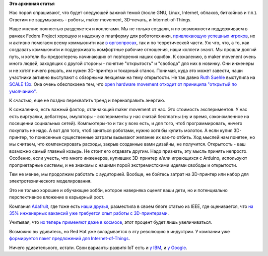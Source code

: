 .. title: Next Big Thing
.. slug: next-big-thing
.. date: 2015-05-04 20:24:43
.. tags:
.. category:
.. link:
.. description:
.. type: text
.. author: Peter Lemenkov

**Это архивная статья**


Нас порой спрашивают, что будет следующей важной темой (после GNU,
Linux, Internet, облаков, биткойнов и т.п.). Ответим не задумываясь -
роботы, maker movement, 3D-печать, и Internet-of-Things.

Наше мнение полностью разделяется и коллегами. Мы не только создали, и
по возможности поддерживаем в рамках Fedora Project хорошую и надежную
платформу для робототехники, `привлекающую успешных
игроков </content/Команда-cargologistics-выиграла-robocup-german-open-2014>`__,
но и активно помогаем всему коммьюнити как `в
оргвопросах <http://wiki.hfday.org/2013/Russia/Moscow/Neuron>`__, так и
по теоретической части. Уж что, что, а то, как создавать коммьюнити и
поддерживать комфортные рабочие отношения, наши коллеги знают. Мы прошли
долгий путь, и хотели бы предостеречь начинающих от повторения наших
ошибок. К сожалению, в maker movenent очень много людей, заходящих с
другой стороны - понятие "открытость" и "свобода" для них в новинку. Они
инженеры и не хотят ничего решать, им нужен 3D-принтер и токарный
станок. Понимая, куда это может завести, наши участники активно
выступают с обзорными лекциями на тему открытости. Не так давно `Ruth
Suehle <https://fedoraproject.org/wiki/User:Rsuehle>`__ выступила на
`SCALE 13x <https://www.socallinuxexpo.org/scale/13x/>`__. Она очень
обеспокоена тем, что `open hardware movement отходит от приниципа
"открытый по умолчанию" <https://lwn.net/Articles/634452/#Comments>`__.

К счастью, еще не поздно перехватить тренд и перенаправить энергию.

К сожалению, есть важный фактор, отличающий maker movement от нас. Это
стоимость экспериментов. У нас есть виртуалки, дебаггеры, эмуляторы -
эксперименты у нас считай бесплатны (ну и время, сэкономленное на
посещении социальных сетей). Компьютеры-то и так у всех есть, и для
того, чтоб программировать, ничего покупать не надо. А вот для того,
чтоб заняться роботами, нужно хотя бы купить молоток. А если купил
3D-принтер, то понесенные существенные затраты вызывают желание их
как-то отбить. Ход мыслей нам понятен, но мы считаем, что компенсировать
расходы, закрыв созданные вами дизайны, не получится. Открытость - ваш
возможно самый главный козырь. Не стоит его отдавать другим. Надо
признать, эту мысль принять непросто. Особенно, если учесть, что много
инженеров, купивших 3D-принтер и/или играющихся с Arduino, используют
проприетарные системы, и не знакомы с нашими порой экстремистскими
идеями свободы и открытости.

Тем не менее, мы продолжим работать с аудиторией. Вообще, не бойтесь
затрат на 3D-принтер или набор для электротехнического моделирования.

Это не только хорошее и обучающее хобби, которое наверняка оценят ваши
дети, но и потенциально перспективное вложение в карьерный рост.

Компания `Adafruit <https://www.adafruit.com/>`__, где тоже есть `наши
друзья <https://github.com/brianredbeard>`__, разместила в своем блоге
статью из IEEE, где оценивается, что `на 35% инженерных вакансий уже
требуется опыт работы с
3D-принтерами <https://blog.adafruit.com/2015/04/09/thirty-five-percent-of-engineering-jobs-now-require-3-d-printing-skills/>`__.

Учитывая, что `их теперь применяют даже в
космосе <http://lenta.ru/news/2014/12/22/iss/>`__, этот процент будет
лишь увеличиваться.

|image0|
Возможно вы удивитесь, но Red Hat уже вкладывается в эту революцию в
индустрии. У компании уже `формируется пакет предложений для
Internet-of-Things <https://developerblog.redhat.com/2015/03/31/internet-of-things-insights-from-red-hat/>`__.

Ничего удивительного, кстати. Свои варианты развитя IoT есть и `у
IBM <https://habrahabr.ru/company/ibm/blog/256737/>`__, и `у
Google <https://geektimes.ru/company/iridiummobile/blog/249858/>`__.


.. |image0| image:: http://theinstitute.ieee.org/img/4wti3DprintingWilliamAndrewGettyImagesRF520987835-1427816633841.jpg

